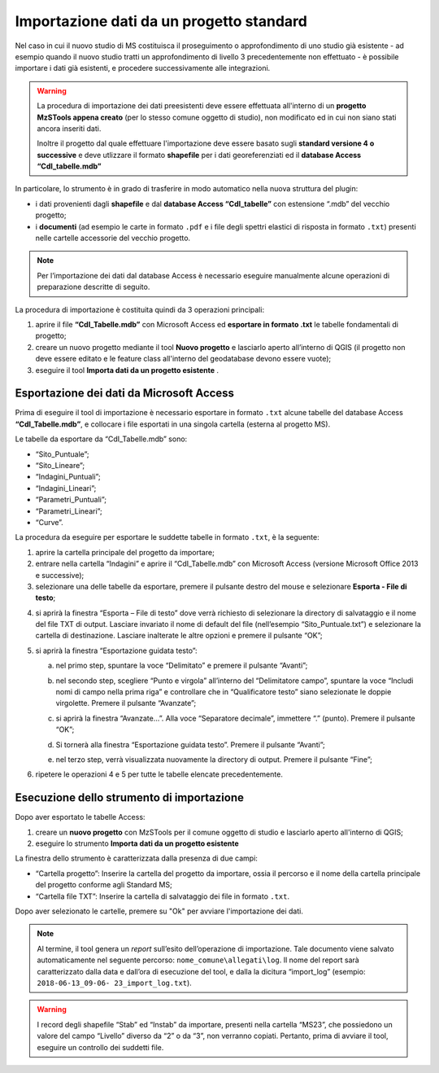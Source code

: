 .. _importazione:

Importazione dati da un progetto standard
-----------------------------------------

.. |ico1| image:: ../../../img/ico_nuovo_progetto.png
  :height: 25

.. |ico2| image:: ../../../img/ico_importa.png
  :height: 25

Nel caso in cui il nuovo studio di MS costituisca il proseguimento o approfondimento di uno studio già esistente - ad esempio quando il nuovo studio tratti un approfondimento di livello 3 precedentemente non effettuato - è possibile importare i dati già esistenti, e procedere successivamente alle integrazioni.

.. warning:: La procedura di importazione dei dati preesistenti deve essere effettuata all'interno di un **progetto MzSTools appena creato** (per lo stesso comune oggetto di studio), non modificato ed in cui non siano stati ancora inseriti dati.

   Inoltre il progetto dal quale effettuare l'importazione deve essere basato sugli **standard versione 4 o successive** e deve utlizzare il formato **shapefile** per i dati georeferenziati ed il **database Access “CdI_tabelle.mdb”**

In particolare, lo strumento è in grado di trasferire in modo automatico nella nuova struttura del plugin:

* i dati provenienti dagli **shapefile** e dal **database Access “CdI_tabelle”** con estensione “.mdb” del vecchio progetto;
* i **documenti** (ad esempio le carte in formato ``.pdf`` e i file degli spettri elastici di risposta in formato ``.txt``) presenti nelle cartelle accessorie del vecchio progetto. 

.. Note:: Per l’importazione dei dati dal database Access è necessario eseguire manualmente alcune operazioni di preparazione descritte di seguito.

La procedura di importazione è costituita quindi da 3 operazioni principali:

1. aprire il file **“CdI_Tabelle.mdb”** con Microsoft Access ed **esportare in formato .txt** le tabelle fondamentali di progetto;
2. creare un nuovo progetto mediante il tool **Nuovo progetto** |ico1| e lasciarlo aperto all’interno di QGIS (il progetto non deve essere editato e le feature class all'interno del geodatabase devono essere vuote);
3. eseguire il tool **Importa dati da un progetto esistente** |ico2|.

Esportazione dei dati da Microsoft Access
"""""""""""""""""""""""""""""""""""""""""

Prima di eseguire il tool di importazione è necessario esportare in formato ``.txt`` alcune tabelle del database Access **“CdI_Tabelle.mdb”**, e collocare i file esportati in una singola cartella (esterna al progetto MS).

Le tabelle da esportare da “CdI_Tabelle.mdb” sono:

* “Sito_Puntuale”;
* “Sito_Lineare”;
* “Indagini_Puntuali”;
* “Indagini_Lineari”;
* “Parametri_Puntuali”;
* “Parametri_Lineari”;
* “Curve”.

.. image:: ../img/tabelle_access.png
  :width: 540
  :align: center

La procedura da eseguire per esportare le suddette tabelle in formato ``.txt``, è la seguente:

1. aprire la cartella principale del progetto da importare;

2. entrare nella cartella “Indagini” e aprire il “CdI_Tabelle.mdb” con Microsoft Access (versione Microsoft Office 2013 e successive);
   
3. selezionare una delle tabelle da esportare, premere il pulsante destro del mouse e selezionare **Esporta - File di testo**;
    
.. image:: ../img/esportazione_access.png
  :width: 540
  :align: center

4. si aprirà la finestra “Esporta – File di testo” dove verrà richiesto di selezionare la directory di salvataggio e il nome del file TXT di output. Lasciare invariato il nome di default del file (nell’esempio “Sito_Puntuale.txt”) e selezionare la cartella di destinazione. Lasciare inalterate le altre opzioni e premere il pulsante “OK”;

.. image:: ../img/esportazione2_access.png
  :width: 540
  :align: center
   
5. si aprirà la finestra “Esportazione guidata testo”:
  
   a. nel primo step, spuntare la voce “Delimitato” e premere il pulsante “Avanti”;

      .. image:: ../img/esportazione3_access.png
        :width: 540
        :align: center

   b. nel secondo step, scegliere “Punto e virgola” all’interno del “Delimitatore campo”, spuntare la voce “Includi nomi di campo nella prima riga” e controllare che in “Qualificatore testo” siano selezionate le doppie virgolette. Premere il pulsante “Avanzate”;

      .. image:: ../img/esportazione4_access.png
        :width: 540
        :align: center

   c. si aprirà la finestra “Avanzate…”. Alla voce “Separatore decimale”, immettere “.” (punto). Premere il pulsante “OK”;

      .. image:: ../img/esportazione5_access.png
        :width: 540
        :align: center

   d. Si tornerà alla finestra “Esportazione guidata testo”. Premere il pulsante “Avanti”;

   e. nel terzo step, verrà visualizzata nuovamente la directory di output. Premere il pulsante “Fine”;

      .. image:: ../img/esportazione6_access.png
        :width: 540
        :align: center

6. ripetere le operazioni 4 e 5 per tutte le tabelle elencate precedentemente.

Esecuzione dello strumento di importazione
""""""""""""""""""""""""""""""""""""""""""

Dopo aver esportato le tabelle Access:

1. creare un **nuovo progetto** con MzSTools per il comune oggetto di studio e lasciarlo aperto all'interno di QGIS;
2. eseguire lo strumento **Importa dati da un progetto esistente** |ico2|

La finestra dello strumento è caratterizzata dalla presenza di due campi:

* “Cartella progetto”: Inserire la cartella del progetto da importare, ossia il percorso e il nome della cartella principale del progetto conforme agli Standard MS;
* “Cartella file TXT”: Inserire la cartella di salvataggio dei file in formato ``.txt``.

.. image:: ../img/importazione.png
  :width: 400
  :align: center

Dopo aver selezionato le cartelle, premere su "Ok" per avviare l'importazione dei dati.

.. note:: Al termine, il tool genera un *report* sull’esito dell’operazione di importazione. Tale documento viene salvato automaticamente nel seguente percorso: ``nome_comune\allegati\log``. Il nome del report sarà caratterizzato dalla data e dall’ora di esecuzione del tool, e dalla la dicitura “import_log” (esempio: ``2018-06-13_09-06- 23_import_log.txt``).

.. warning:: I record degli shapefile “Stab” ed “Instab” da importare, presenti nella cartella “MS23”, che possiedono un valore del campo “Livello” diverso da “2” o da “3”, non verranno copiati. Pertanto, prima di avviare il tool, eseguire un controllo dei suddetti file.
